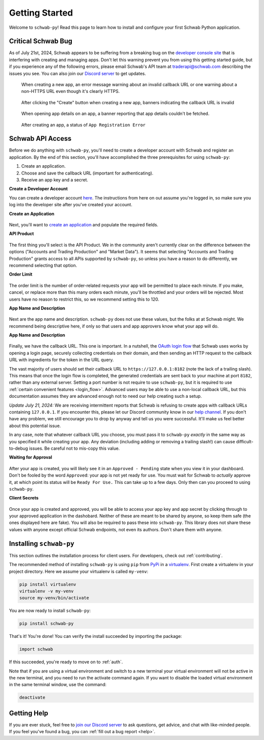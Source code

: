 .. _getting_started:

===============
Getting Started
===============

Welcome to ``schwab-py``! Read this page to learn how to install and configure 
your first Schwab Python application.


+++++++++++++++++++
Critical Schwab Bug
+++++++++++++++++++

As of July 21st, 2024, Schwab appears to be suffering from a breaking bug on the 
`developer console site <https://beta-developer.schwab.com>`__ that is 
interfering with creating and managing apps. Don't let this warning prevent you 
from using this getting started guide, but if you experience any of the 
following errors, please email Schwab's API team at `traderapi@schwab.com 
<mailto:traderapi@schwab.com>`__ describing the issues you see. You can also 
join our `Discord server <https://discord.gg/mm44rstRCg>`__ to get updates.

.. figure:: _static/setting-up-invalid-url.png

  When creating a new app, an error message warning about an invalid callback 
  URL or one warning about a non-HTTPS URL even though it's clearly HTTPS.

.. figure:: _static/setting-up-invalid-url-banner.png

  After clicking the "Create" button when creating a new app, banners
  indicating the callback URL is invalid

.. figure:: _static/setting-up-error-fetching-app-details.png

  When opening app details on an app, a banner reporting that app details 
  couldn't be fetched.

.. figure:: _static/setting-up-app-registration-error.png

  After creating an app, a status of ``App Registration Error``

+++++++++++++++++
Schwab API Access
+++++++++++++++++

Before we do anything with ``schwab-py``, you'll need to create a developer 
account with Schwab and register an application. By the end of this section, 
you'll have accomplished the three prerequisites for using ``schwab-py``:

1. Create an application.
#. Choose and save the callback URL (important for authenticating).
#. Receive an app key and a secret.

**Create a Developer Account**

You can create a developer account `here 
<https://beta-developer.schwab.com/>`__.  The instructions from here on out 
assume you're logged in, so make sure you log into the developer site after 
you've created your account.

**Create an Application**

.. figure:: _static/setting-up-create-app.png

Next, you'll want to `create an application
<https://beta-developer.schwab.com/dashboard/apps/apps/add>`__ and populate the 
required fields.

**API Product**

.. figure:: _static/setting-up-api-product.png

The first thing you'll select is the API Product. We in the community aren't 
currently clear on the difference between the options ("Accounts and Trading 
Production" and "Market Data"). It seems that selecting "Accounts and Trading 
Production" grants access to all APIs supported by ``schwab-py``, so unless you 
have a reason to do differently, we recommend selecting that option.

**Order Limit**

.. figure:: _static/setting-up-order-limit.png

The order limit is the number of order-related requests your app will be 
permitted to place each minute. If you make, cancel, or replace more than this 
many orders each minute, you'll be throttled and your orders will be rejected.  
Most users have no reason to restrict this, so we recommend setting this to 120.

**App Name and Description**

.. figure:: _static/setting-up-name-and-description.png

Next are the app name and description. ``schwab-py`` does not use these values, 
but the folks at at Schwab might. We recommend being descriptive here, if only 
so that users and app approvers know what your app will do.

**App Name and Description**

.. figure:: _static/setting-up-callback-url.png

Finally, we have the callback URL. This one is important.  In a nutshell, the 
`OAuth login flow
<https://requests-oauthlib.readthedocs.io/en/
latest/oauth2_workflow.html#web-application-flow>`__ that Schwab uses works by 
opening a login page, securely collecting credentials on their domain, and then 
sending an HTTP request to the callback URL with ingredients for the token in 
the URL query.

The vast majority of users should set their callback URL to 
``https://127.0.0.1:8182`` (note the lack of a trailing slash). This means that 
once the login flow is completed, the generated credentials are sent back to 
your machine at port ``8182``, rather than any external server. Setting a port 
number is not require to use ``schwab-py``, but it is required to use 
:ref:`certain convenient features <login_flow>`.  Advanced users may be able to 
use a non-local callback URL, but this documentation assumes they are advanced 
enough not to need our help creating such a setup.

*Update July 21, 2024:* We are receiving intermittent reports that Schwab is 
refusing to create apps with callback URLs containing ``127.0.0.1``. If you 
encounter this, please let our Discord community know in our `help channel 
<https://discord.gg/mm44rstRCg>`__. If you don't have any problem, we still
encourage you to drop by anyway and tell us you were successful. It'll make
us feel better about this potential issue.

In any case, note that whatever callback URL you choose, you must pass it to 
``schwab-py`` *exactly* in the same way as you specified it while creating your 
app.  Any deviation (including adding or removing a trailing slash!) can cause 
difficult-to-debug issues. Be careful not to mis-copy this value.

.. _approved_pending:

**Waiting for Approval**

.. figure:: _static/setting-up-approved-pending.png

.. figure:: _static/setting-up-ready-for-use.png

After your app is created, you will likely see it in an ``Approved - Pending`` 
state when you view it in your dashboard. Don't be fooled by the word 
``Approved``: your app is not yet ready for use. You must wait for Schwab to 
*actually* approve it, at which point its status will be ``Ready For Use.`` This 
can take up to a few days. Only then can you proceed to using ``schwab-py``.

**Client Secrets**

.. figure:: _static/setting-up-secrets.png

Once your app is created and approved, you will be able to access your app key
and app secret by clicking through to your approved application in the 
dashobard. Neither  of these are meant to be shared by anyone, so keep them safe 
(the ones displayed here are fake). You will also be required to pass these into 
``schwab-py``.  This library does not share these values with anyone except 
official Schwab endpoints, not even its authors. Don't share them with anyone.

++++++++++++++++++++++++
Installing ``schwab-py``
++++++++++++++++++++++++

This section outlines the installation process for client users. For developers, 
check out :ref:`contributing`.

The recommended method of installing ``schwab-py`` is using ``pip`` from
`PyPi <https://pypi.org/project/schwab-py/>`__ in a `virtualenv <https://
virtualenv.pypa.io/en/latest/>`__. First create a virtualenv in your project 
directory. Here we assume your virtualenv is called ``my-venv``:

.. code-block:: shell

  pip install virtualenv
  virtualenv -v my-venv
  source my-venv/bin/activate

You are now ready to install ``schwab-py``:

.. code-block:: shell

  pip install schwab-py

That's it! You're done! You can verify the install succeeded by importing the 
package:

.. code-block:: python

  import schwab

If this succeeded, you're ready to move on to :ref:`auth`.

Note that if you are using a virtual environment and switch to a new terminal
your virtual environment will not be active in the new terminal, and you need to 
run the activate command again. If you want to disable the loaded virtual 
environment in the same terminal window, use the command:

.. code-block:: shell

  deactivate

++++++++++++
Getting Help
++++++++++++

If you are ever stuck, feel free to  `join our Discord server
<https://discord.gg/M3vjtHj>`__ to ask questions, get advice, and chat with 
like-minded people. If you feel you've found a bug, you can :ref:`fill out a bug 
report <help>`.

